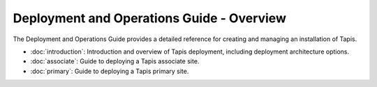 ===========================================
Deployment and Operations Guide - Overview
===========================================

The Deployment and Operations Guide provides a detailed reference for creating and managing an installation of Tapis.

- :doc:`introduction`: Introduction and overview of Tapis deployment, including deployment architecture options.
- :doc:`associate`: Guide to deploying a Tapis associate site.
- :doc:`primary`: Guide to deploying a Tapis primary site.


